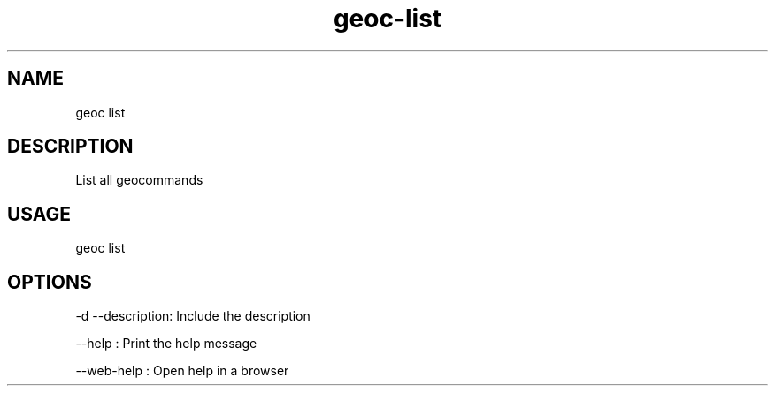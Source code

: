 .TH "geoc-list" "1" "11 September 2016" "version 0.1"
.SH NAME
geoc list
.SH DESCRIPTION
List all geocommands
.SH USAGE
geoc list
.SH OPTIONS
-d --description: Include the description
.PP
--help : Print the help message
.PP
--web-help : Open help in a browser
.PP
